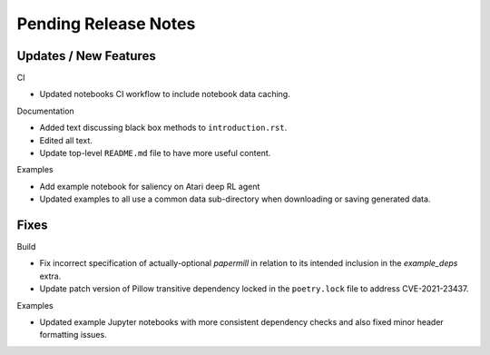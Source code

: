 Pending Release Notes
=====================

Updates / New Features
----------------------

CI

* Updated notebooks CI workflow to include notebook data caching.

Documentation

* Added text discussing black box methods to ``introduction.rst``.

* Edited all text.

* Update top-level ``README.md`` file to have more useful content.

Examples

* Add example notebook for saliency on Atari deep RL agent

* Updated examples to all use a common data sub-directory when downloading or
  saving generated data.

Fixes
-----

Build

* Fix incorrect specification of actually-optional `papermill` in relation to
  its intended inclusion in the `example_deps` extra.

* Update patch version of Pillow transitive dependency locked in the
  ``poetry.lock`` file to address CVE-2021-23437.

Examples

* Updated example Jupyter notebooks with more consistent dependency checks and
  also fixed minor header formatting issues.
